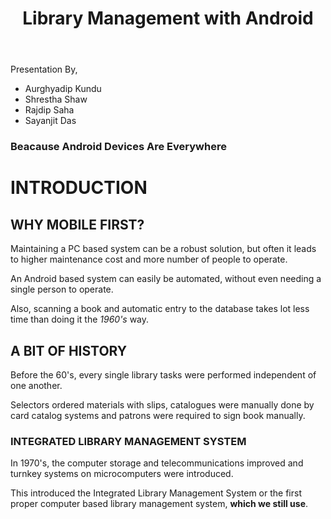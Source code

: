 #+REVEAL_ROOT: file:///d:/reveal-js
#+REVEAL_HLEVEL: 2
#+REVEAL_THEME: sky
#+REVEAL_TRANS: zoom
#+TITLE: Library Management with Android
#+OPTIONS: timestamp:nil 
#+OPTIONS: num:nil
#+OPTIONS: toc:nil

** TASKS                                                           :noexport:
*** TODO Make atleast 20 slides [1/5]
- [X] Include history
- [ ] Include current systems
- [ ] Include what we have planned
- [ ] Include what we have achieved
- [ ] Conclusion

* 
Presentation By,
- Aurghyadip Kundu
- Shrestha Shaw
- Rajdip Saha
- Sayanjit Das

*** Beacause Android Devices Are Everywhere

* INTRODUCTION
** WHY MOBILE FIRST?
Maintaining a PC based system can be a robust solution, but often it leads to
higher maintenance cost and more number of people to operate. 
#+REVEAL:split 
An Android based system can easily be automated, without even needing a single
person to operate.
#+REVEAL:split
Also, scanning a book and automatic entry to the database takes lot less time
than doing it the /1960's/ way.

** A BIT OF HISTORY
Before the 60's, every single library tasks were performed independent of one
another.
#+REVEAL:split
Selectors ordered materials with slips, catalogues were manually done by card
catalog systems and patrons were required to sign book manually.
*** INTEGRATED LIBRARY MANAGEMENT SYSTEM
In 1970's, the computer storage and telecommunications improved and turnkey
systems on microcomputers were introduced.
#+REVEAL:split
This introduced the Integrated Library Management System or the first proper
computer based library management system, *which we still use*.

